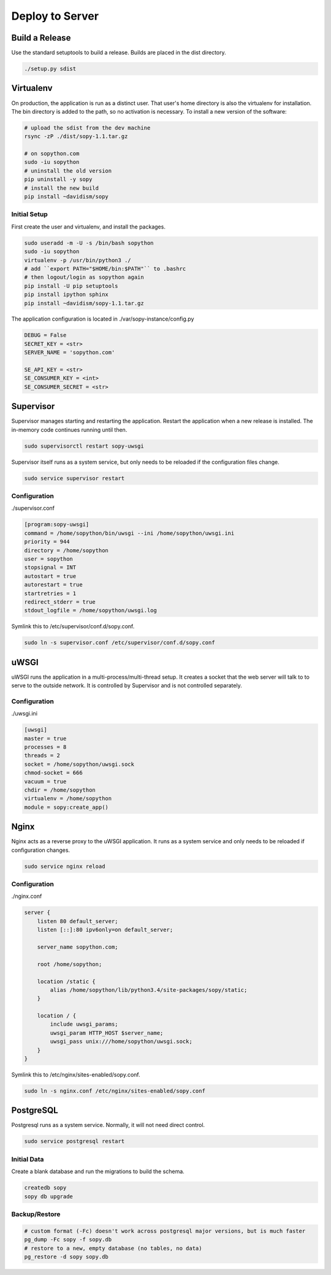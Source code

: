 Deploy to Server
================

Build a Release
---------------

Use the standard setuptools to build a release.  Builds are placed in the dist directory.

.. code-block:: bash

    ./setup.py sdist

Virtualenv
----------

On production, the application is run as a distinct user.  That user's home directory is also the virtualenv for installation.  The bin directory is added to the path, so no activation is necessary. To install a new version of the software:

.. code-block:: bash

    # upload the sdist from the dev machine
    rsync -zP ./dist/sopy-1.1.tar.gz

    # on sopython.com
    sudo -iu sopython
    # uninstall the old version
    pip uninstall -y sopy
    # install the new build
    pip install ~davidism/sopy

Initial Setup
^^^^^^^^^^^^^

First create the user and virtualenv, and install the packages.

.. code-block:: bash

    sudo useradd -m -U -s /bin/bash sopython
    sudo -iu sopython
    virtualenv -p /usr/bin/python3 ./
    # add ``export PATH="$HOME/bin:$PATH"`` to .bashrc
    # then logout/login as sopython again
    pip install -U pip setuptools
    pip install ipython sphinx
    pip install ~davidism/sopy-1.1.tar.gz

The application configuration is located in ./var/sopy-instance/config.py

.. code-block:: python

    DEBUG = False
    SECRET_KEY = <str>
    SERVER_NAME = 'sopython.com'

    SE_API_KEY = <str>
    SE_CONSUMER_KEY = <int>
    SE_CONSUMER_SECRET = <str>

Supervisor
----------

Supervisor manages starting and restarting the application.  Restart the application when a new release is installed.  The in-memory code continues running until then.

.. code-block:: bash

    sudo supervisorctl restart sopy-uwsgi

Supervisor itself runs as a system service, but only needs to be reloaded if the configuration files change.

.. code-block:: bash

    sudo service supervisor restart

Configuration
^^^^^^^^^^^^^

./supervisor.conf

.. code-block:: ini

    [program:sopy-uwsgi]
    command = /home/sopython/bin/uwsgi --ini /home/sopython/uwsgi.ini
    priority = 944
    directory = /home/sopython
    user = sopython
    stopsignal = INT
    autostart = true
    autorestart = true
    startretries = 1
    redirect_stderr = true
    stdout_logfile = /home/sopython/uwsgi.log

Symlink this to /etc/supervisor/conf.d/sopy.conf.

.. code-block:: bash

    sudo ln -s supervisor.conf /etc/supervisor/conf.d/sopy.conf

uWSGI
-----

uWSGI runs the application in a multi-process/multi-thread setup.  It creates a socket that the web server will talk to to serve to the outside network.  It is controlled by Supervisor and is not controlled separately.

Configuration
^^^^^^^^^^^^^

./uwsgi.ini

.. code-block:: ini

    [uwsgi]
    master = true
    processes = 8
    threads = 2
    socket = /home/sopython/uwsgi.sock
    chmod-socket = 666
    vacuum = true
    chdir = /home/sopython
    virtualenv = /home/sopython
    module = sopy:create_app()

Nginx
-----

Nginx acts as a reverse proxy to the uWSGI application.  It runs as a system service and only needs to be reloaded if configuration changes.

.. code-block:: bash

    sudo service nginx reload

Configuration
^^^^^^^^^^^^^

./nginx.conf

.. code-block:: nginx

    server {
        listen 80 default_server;
        listen [::]:80 ipv6only=on default_server;

        server_name sopython.com;

        root /home/sopython;

        location /static {
            alias /home/sopython/lib/python3.4/site-packages/sopy/static;
        }

        location / {
            include uwsgi_params;
            uwsgi_param HTTP_HOST $server_name;
            uwsgi_pass unix:///home/sopython/uwsgi.sock;
        }
    }

Symlink this to /etc/nginx/sites-enabled/sopy.conf.

.. code-block:: bash

    sudo ln -s nginx.conf /etc/nginx/sites-enabled/sopy.conf

PostgreSQL
----------

Postgresql runs as a system service.  Normally, it will not need direct control.

.. code-block:: bash

    sudo service postgresql restart

Initial Data
^^^^^^^^^^^^

Create a blank database and run the migrations to build the schema.

.. code-block:: bash

    createdb sopy
    sopy db upgrade

Backup/Restore
^^^^^^^^^^^^^^

.. code-block:: bash

    # custom format (-Fc) doesn't work across postgresql major versions, but is much faster
    pg_dump -Fc sopy -f sopy.db
    # restore to a new, empty database (no tables, no data)
    pg_restore -d sopy sopy.db
